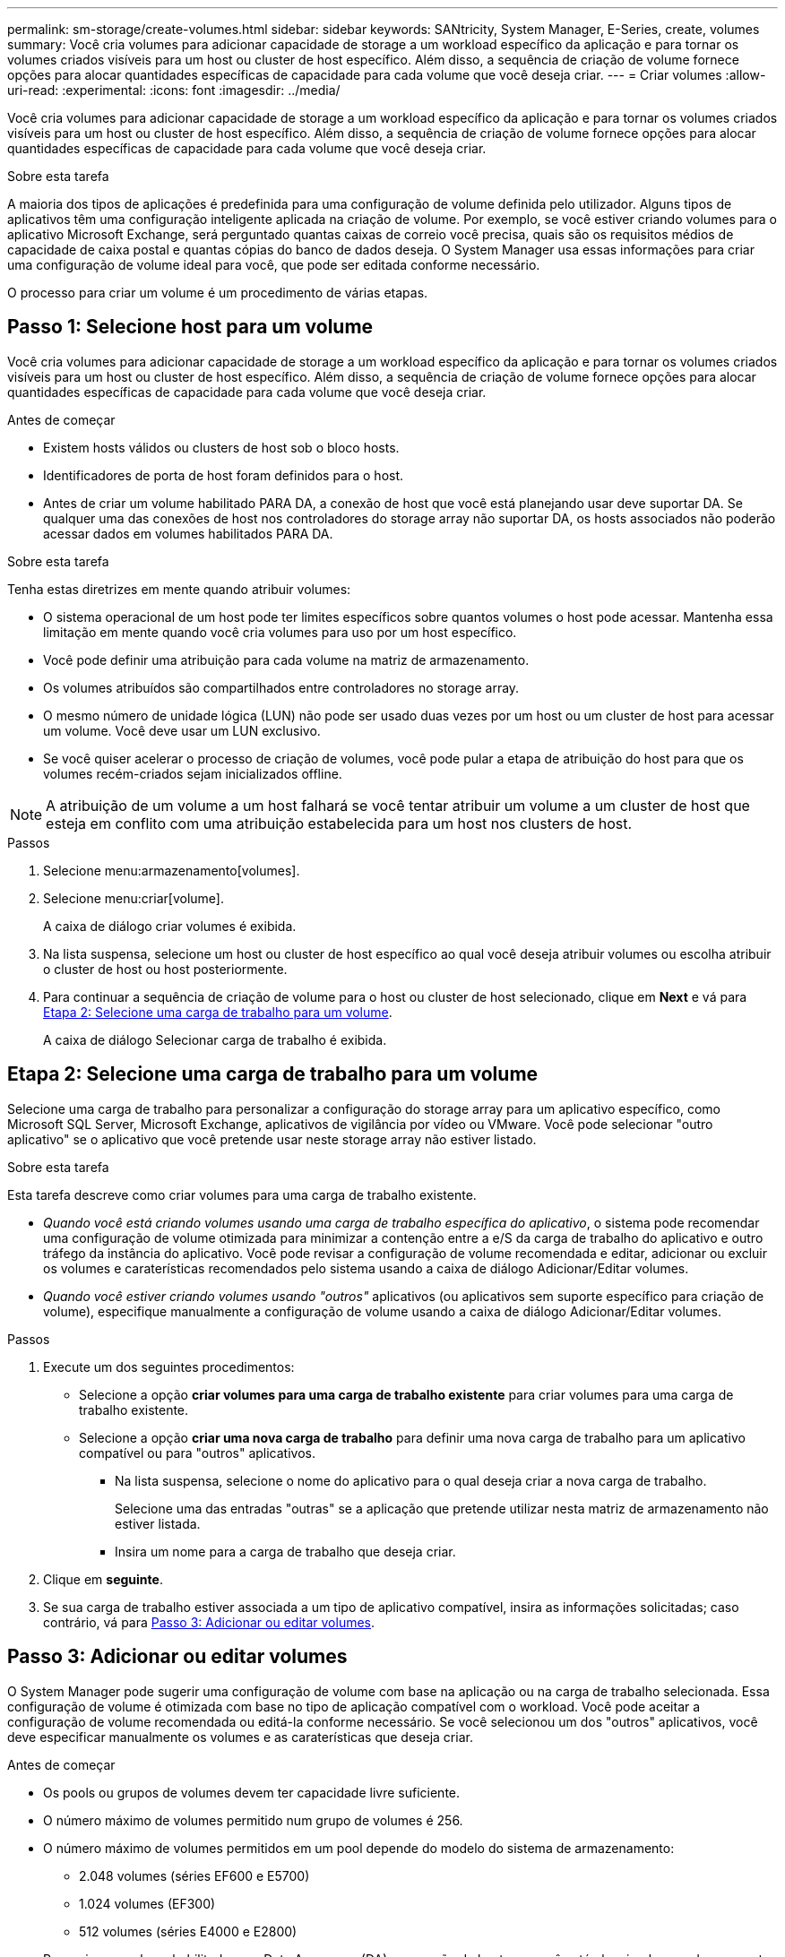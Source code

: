---
permalink: sm-storage/create-volumes.html 
sidebar: sidebar 
keywords: SANtricity, System Manager, E-Series, create, volumes 
summary: Você cria volumes para adicionar capacidade de storage a um workload específico da aplicação e para tornar os volumes criados visíveis para um host ou cluster de host específico. Além disso, a sequência de criação de volume fornece opções para alocar quantidades específicas de capacidade para cada volume que você deseja criar. 
---
= Criar volumes
:allow-uri-read: 
:experimental: 
:icons: font
:imagesdir: ../media/


[role="lead"]
Você cria volumes para adicionar capacidade de storage a um workload específico da aplicação e para tornar os volumes criados visíveis para um host ou cluster de host específico. Além disso, a sequência de criação de volume fornece opções para alocar quantidades específicas de capacidade para cada volume que você deseja criar.

.Sobre esta tarefa
A maioria dos tipos de aplicações é predefinida para uma configuração de volume definida pelo utilizador. Alguns tipos de aplicativos têm uma configuração inteligente aplicada na criação de volume. Por exemplo, se você estiver criando volumes para o aplicativo Microsoft Exchange, será perguntado quantas caixas de correio você precisa, quais são os requisitos médios de capacidade de caixa postal e quantas cópias do banco de dados deseja. O System Manager usa essas informações para criar uma configuração de volume ideal para você, que pode ser editada conforme necessário.

O processo para criar um volume é um procedimento de várias etapas.



== Passo 1: Selecione host para um volume

Você cria volumes para adicionar capacidade de storage a um workload específico da aplicação e para tornar os volumes criados visíveis para um host ou cluster de host específico. Além disso, a sequência de criação de volume fornece opções para alocar quantidades específicas de capacidade para cada volume que você deseja criar.

.Antes de começar
* Existem hosts válidos ou clusters de host sob o bloco hosts.
* Identificadores de porta de host foram definidos para o host.
* Antes de criar um volume habilitado PARA DA, a conexão de host que você está planejando usar deve suportar DA. Se qualquer uma das conexões de host nos controladores do storage array não suportar DA, os hosts associados não poderão acessar dados em volumes habilitados PARA DA.


.Sobre esta tarefa
Tenha estas diretrizes em mente quando atribuir volumes:

* O sistema operacional de um host pode ter limites específicos sobre quantos volumes o host pode acessar. Mantenha essa limitação em mente quando você cria volumes para uso por um host específico.
* Você pode definir uma atribuição para cada volume na matriz de armazenamento.
* Os volumes atribuídos são compartilhados entre controladores no storage array.
* O mesmo número de unidade lógica (LUN) não pode ser usado duas vezes por um host ou um cluster de host para acessar um volume. Você deve usar um LUN exclusivo.
* Se você quiser acelerar o processo de criação de volumes, você pode pular a etapa de atribuição do host para que os volumes recém-criados sejam inicializados offline.


[NOTE]
====
A atribuição de um volume a um host falhará se você tentar atribuir um volume a um cluster de host que esteja em conflito com uma atribuição estabelecida para um host nos clusters de host.

====
.Passos
. Selecione menu:armazenamento[volumes].
. Selecione menu:criar[volume].
+
A caixa de diálogo criar volumes é exibida.

. Na lista suspensa, selecione um host ou cluster de host específico ao qual você deseja atribuir volumes ou escolha atribuir o cluster de host ou host posteriormente.
. Para continuar a sequência de criação de volume para o host ou cluster de host selecionado, clique em *Next* e vá para <<Etapa 2: Selecione uma carga de trabalho para um volume>>.
+
A caixa de diálogo Selecionar carga de trabalho é exibida.





== Etapa 2: Selecione uma carga de trabalho para um volume

Selecione uma carga de trabalho para personalizar a configuração do storage array para um aplicativo específico, como Microsoft SQL Server, Microsoft Exchange, aplicativos de vigilância por vídeo ou VMware. Você pode selecionar "outro aplicativo" se o aplicativo que você pretende usar neste storage array não estiver listado.

.Sobre esta tarefa
Esta tarefa descreve como criar volumes para uma carga de trabalho existente.

* _Quando você está criando volumes usando uma carga de trabalho específica do aplicativo_, o sistema pode recomendar uma configuração de volume otimizada para minimizar a contenção entre a e/S da carga de trabalho do aplicativo e outro tráfego da instância do aplicativo. Você pode revisar a configuração de volume recomendada e editar, adicionar ou excluir os volumes e caraterísticas recomendados pelo sistema usando a caixa de diálogo Adicionar/Editar volumes.
* _Quando você estiver criando volumes usando "outros"_ aplicativos (ou aplicativos sem suporte específico para criação de volume), especifique manualmente a configuração de volume usando a caixa de diálogo Adicionar/Editar volumes.


.Passos
. Execute um dos seguintes procedimentos:
+
** Selecione a opção *criar volumes para uma carga de trabalho existente* para criar volumes para uma carga de trabalho existente.
** Selecione a opção *criar uma nova carga de trabalho* para definir uma nova carga de trabalho para um aplicativo compatível ou para "outros" aplicativos.
+
*** Na lista suspensa, selecione o nome do aplicativo para o qual deseja criar a nova carga de trabalho.
+
Selecione uma das entradas "outras" se a aplicação que pretende utilizar nesta matriz de armazenamento não estiver listada.

*** Insira um nome para a carga de trabalho que deseja criar.




. Clique em *seguinte*.
. Se sua carga de trabalho estiver associada a um tipo de aplicativo compatível, insira as informações solicitadas; caso contrário, vá para <<Passo 3: Adicionar ou editar volumes>>.




== Passo 3: Adicionar ou editar volumes

O System Manager pode sugerir uma configuração de volume com base na aplicação ou na carga de trabalho selecionada. Essa configuração de volume é otimizada com base no tipo de aplicação compatível com o workload. Você pode aceitar a configuração de volume recomendada ou editá-la conforme necessário. Se você selecionou um dos "outros" aplicativos, você deve especificar manualmente os volumes e as caraterísticas que deseja criar.

.Antes de começar
* Os pools ou grupos de volumes devem ter capacidade livre suficiente.
* O número máximo de volumes permitido num grupo de volumes é 256.
* O número máximo de volumes permitidos em um pool depende do modelo do sistema de armazenamento:
+
** 2.048 volumes (séries EF600 e E5700)
** 1.024 volumes (EF300)
** 512 volumes (séries E4000 e E2800)


* Para criar um volume habilitado para Data Assurance (DA), a conexão de host que você está planejando usar deve suportar DA.
+
.Selecionar um pool ou grupo de volumes com capacidade segura
[%collapsible]
====
Se você quiser criar um volume habilitado PARA DA, selecione um pool ou grupo de volumes que seja capaz de DA (procure *Yes* ao lado de "DA" na tabela de candidatos a grupo de grupo de volume e pool).

As capacidades DA são apresentadas no nível de grupo de volume e pool no System Manager. A proteção DA verifica e corrige erros que podem ocorrer à medida que os dados são transferidos através dos controladores para as unidades. A seleção de um pool ou grupo de volume compatível com DA para o novo volume garante que quaisquer erros sejam detetados e corrigidos.

Se qualquer uma das conexões de host nos controladores do storage array não suportar DA, os hosts associados não poderão acessar dados em volumes habilitados PARA DA.

====
* Para criar um volume habilitado para segurança, uma chave de segurança deve ser criada para o storage array.
+
.Selecionar um pool ou grupo de volumes com capacidade segura
[%collapsible]
====
Se você quiser criar um volume habilitado para segurança, selecione um pool ou grupo de volumes que seja capaz de proteger (procure *Sim* ao lado de "compatível com segurança" na tabela de candidatos ao grupo de volumes e pool).

Os recursos de segurança da unidade são apresentados no nível de grupo de volume e pool no System Manager. Unidades com capacidade segura evitam o acesso não autorizado aos dados em uma unidade que é fisicamente removida do storage array. Uma unidade habilitada para segurança criptografa os dados durante gravações e descriptografa os dados durante leituras usando uma chave de criptografia exclusiva_.

Um pool ou grupo de volumes pode conter unidades com capacidade de segurança e não seguras, mas todas as unidades devem ser seguras para usar seus recursos de criptografia.

====
* Para criar um volume provisionado por recursos, todas as unidades devem ser unidades NVMe com a opção Desalocadas ou não escritas Logical Block Error (DULBE).


.Sobre esta tarefa
Crie volumes a partir de pools ou grupos de volumes. A caixa de diálogo Adicionar/Editar volumes mostra todos os pools qualificados e grupos de volumes na matriz de armazenamento. Para cada pool qualificado e grupo de volumes, o número de unidades disponíveis e a capacidade total gratuita são exibidos.

Para alguns workloads específicos da aplicação, cada pool ou grupo de volumes qualificado mostra a capacidade proposta com base na configuração de volume sugerida e mostra a capacidade livre restante no GiB. Para outros workloads, a capacidade proposta aparece quando você adiciona volumes a um pool ou grupo de volumes e especifica a capacidade relatada.

.Passos
. Escolha uma dessas ações com base se você selecionou outra ou uma carga de trabalho específica do aplicativo:
+
** *Other* -- clique em *Add new volume* em cada pool ou grupo de volumes que você deseja usar para criar um ou mais volumes.
+
.Detalhes do campo
[%collapsible]
====
[cols="25h,~"]
|===
| Campo | Descrição 


 a| 
Nome do volume
 a| 
Um volume recebe um nome padrão pelo System Manager durante a sequência de criação de volume. Você pode aceitar o nome padrão ou fornecer um nome mais descritivo indicando o tipo de dados armazenados no volume.



 a| 
Capacidade comunicada
 a| 
Defina a capacidade do novo volume e as unidades de capacidade a utilizar (MIB, GiB ou TIB). Para volumes espessos, a capacidade mínima é de 1 MIB e a capacidade máxima é determinada pelo número e capacidade das unidades no pool ou grupo de volumes.

Tenha em mente que a capacidade de storage também é necessária para serviços de cópia (imagens snapshot, volumes snapshot, cópias de volume e espelhos remotos). Portanto, não aloca toda a capacidade a volumes padrão.

A capacidade em um pool é alocada em incrementos de 4 GiB ou 8 GiB, dependendo do tipo de unidade. Qualquer capacidade que não seja um múltiplo de 4 ou 8 GiB é alocada, mas não utilizável. Para garantir que toda a capacidade possa ser utilizável, especifique a capacidade em incrementos de 4 GiB ou 8 GiB. Se existir capacidade inutilizável, a única forma de a recuperar é aumentar a capacidade do volume.



 a| 
Tamanho do bloco de volume (somente EF300 e EF600)
 a| 
Mostra os tamanhos de bloco que podem ser criados para o volume:

*** 512 -- 512 bytes
*** 4K -- 4.096 bytes




 a| 
Tamanho do segmento
 a| 
Mostra a definição para o dimensionamento de segmentos, que aparece apenas para volumes num grupo de volumes. Você pode alterar o tamanho do segmento para otimizar o desempenho.

* Transições permitidas de tamanho de segmento* -- o System Manager determina as transições de tamanho de segmento permitidas. Os tamanhos de segmento que são transições inadequadas do tamanho de segmento atual não estão disponíveis na lista suspensa. As transições permitidas geralmente são o dobro ou metade do tamanho atual do segmento. Por exemplo, se o tamanho atual do segmento de volume for 32 KiB, um novo tamanho de segmento de volume de 16 KiB ou 64 KiB será permitido.

*Volumes habilitados para cache SSD* -- você pode especificar um tamanho de segmento de 4 KiB para volumes habilitados para cache SSD. Certifique-se de selecionar o tamanho de segmento de 4 KiB apenas para volumes habilitados para cache SSD que lidam com operações de e/S de bloco pequeno (por exemplo, tamanhos de bloco de e/S KiB 16 ou menores). O desempenho pode ser afetado se você selecionar 4 KiB como o tamanho do segmento para volumes habilitados para cache SSD que lidam com operações sequenciais de blocos grandes.

*Quantidade de tempo para alterar o tamanho do segmento* -- a quantidade de tempo para alterar o tamanho do segmento de um volume depende dessas variáveis:

*** A carga de e/S do host
*** A prioridade de modificação do volume
*** O número de unidades no grupo de volumes
*** O número de canais da unidade
*** O poder de processamento dos controladores do storage array


Quando você altera o tamanho do segmento de um volume, o desempenho de e/S é afetado, mas seus dados permanecem disponíveis.



 a| 
Com capacidade segura
 a| 
*Yes* aparece ao lado de "Secure-Capable" somente se as unidades no pool ou grupo de volumes forem seguras.

O Drive Security impede o acesso não autorizado aos dados em uma unidade que é fisicamente removida do storage array. Esta opção só está disponível quando o recurso Segurança da unidade estiver ativado e uma chave de segurança estiver configurada para o storage de armazenamento.

Um pool ou grupo de volumes pode conter unidades com capacidade de segurança e não seguras, mas todas as unidades devem ser seguras para usar seus recursos de criptografia.



 a| 
DA
 a| 
*Yes* aparece ao lado de "DA" somente se as unidades no pool ou grupo de volume suportarem Data Assurance (DA).

DA aumenta a integridade dos dados em todo o sistema de storage. O DA permite que o storage array verifique se há erros que possam ocorrer à medida que os dados são transferidos através dos controladores para as unidades. O uso DA para o novo volume garante que quaisquer erros sejam detetados.



 a| 
Recurso provisionado (somente EF300 e EF600)
 a| 
*Sim* aparece ao lado de "recurso provisionado" somente se as unidades suportarem essa opção. O provisionamento de recursos é um recurso disponível nas matrizes de armazenamento EF300 e EF600, que permite que os volumes sejam colocados em uso imediatamente sem processo de inicialização em segundo plano.

|===
====
** *Carga de trabalho específica do aplicativo* -- clique em *Next* para aceitar os volumes e as caraterísticas recomendados pelo sistema para a carga de trabalho selecionada ou clique em *Edit volumes* para alterar, adicionar ou excluir os volumes e as caraterísticas recomendados pelo sistema para a carga de trabalho selecionada.
+
.Detalhes do campo
[%collapsible]
====
[cols="1a,1a"]
|===
| Campo | Descrição 


 a| 
Nome do volume
 a| 
Um volume recebe um nome padrão pelo System Manager durante a sequência de criação de volume. Você pode aceitar o nome padrão ou fornecer um nome mais descritivo indicando o tipo de dados armazenados no volume.



 a| 
Capacidade comunicada
 a| 
Defina a capacidade do novo volume e as unidades de capacidade a utilizar (MIB, GiB ou TIB). Para volumes espessos, a capacidade mínima é de 1 MIB e a capacidade máxima é determinada pelo número e capacidade das unidades no pool ou grupo de volumes.

Tenha em mente que a capacidade de storage também é necessária para serviços de cópia (imagens snapshot, volumes snapshot, cópias de volume e espelhos remotos). Portanto, não aloca toda a capacidade a volumes padrão.

A capacidade em um pool é alocada em incrementos de 4 GiB ou 8 GiB, dependendo do tipo de unidade. Qualquer capacidade que não seja um múltiplo de 4 ou 8 GiB é alocada, mas não utilizável. Para garantir que toda a capacidade possa ser utilizável, especifique a capacidade em incrementos de 4 GiB ou 8 GiB. Se existir capacidade inutilizável, a única forma de a recuperar é aumentar a capacidade do volume.



 a| 
Tipo de volume
 a| 
Tipo de volume indica o tipo de volume que foi criado para uma carga de trabalho específica do aplicativo.



 a| 
Tamanho do bloco de volume (somente EF300 e EF600)
 a| 
Mostra os tamanhos de bloco que podem ser criados para o volume:

*** 512 -- 512 bytes
*** 4K -- 4.096 bytes




 a| 
Tamanho do segmento
 a| 
Mostra a definição para o dimensionamento de segmentos, que aparece apenas para volumes num grupo de volumes. Você pode alterar o tamanho do segmento para otimizar o desempenho.

* Transições permitidas de tamanho de segmento* -- o System Manager determina as transições de tamanho de segmento permitidas. Os tamanhos de segmento que são transições inadequadas do tamanho de segmento atual não estão disponíveis na lista suspensa. As transições permitidas geralmente são o dobro ou metade do tamanho atual do segmento. Por exemplo, se o tamanho atual do segmento de volume for 32 KiB, um novo tamanho de segmento de volume de 16 KiB ou 64 KiB será permitido.

*Volumes habilitados para cache SSD* -- você pode especificar um tamanho de segmento de 4 KiB para volumes habilitados para cache SSD. Certifique-se de selecionar o tamanho de segmento de 4 KiB apenas para volumes habilitados para cache SSD que lidam com operações de e/S de bloco pequeno (por exemplo, tamanhos de bloco de e/S KiB 16 ou menores). O desempenho pode ser afetado se você selecionar 4 KiB como o tamanho do segmento para volumes habilitados para cache SSD que lidam com operações sequenciais de blocos grandes.

*Quantidade de tempo para alterar o tamanho do segmento* -- a quantidade de tempo para alterar o tamanho do segmento de um volume depende dessas variáveis:

*** A carga de e/S do host
*** A prioridade de modificação do volume
*** O número de unidades no grupo de volumes
*** O número de canais da unidade
*** A capacidade de processamento das controladoras de storage array quando você altera o tamanho de segmento de um volume, a performance de e/S é afetada, mas seus dados permanecem disponíveis.




 a| 
Com capacidade segura
 a| 
*Yes* aparece ao lado de "Secure-Capable" somente se as unidades no pool ou grupo de volumes forem seguras.

A segurança da unidade impede o acesso não autorizado aos dados em uma unidade que é fisicamente removida do storage array. Esta opção só está disponível quando o recurso de segurança da unidade tiver sido ativado e uma chave de segurança estiver configurada para o storage de armazenamento.

Um pool ou grupo de volumes pode conter unidades com capacidade de segurança e não seguras, mas todas as unidades devem ser seguras para usar seus recursos de criptografia.



 a| 
DA
 a| 
*Yes* aparece ao lado de "DA" somente se as unidades no pool ou grupo de volume suportarem Data Assurance (DA).

DA aumenta a integridade dos dados em todo o sistema de storage. O DA permite que o storage array verifique se há erros que possam ocorrer à medida que os dados são transferidos através dos controladores para as unidades. O uso DA para o novo volume garante que quaisquer erros sejam detetados.



 a| 
Recurso provisionado (somente EF300 e EF600)
 a| 
*Sim* aparece ao lado de "recurso provisionado" somente se as unidades suportarem essa opção. O provisionamento de recursos é um recurso disponível nas matrizes de armazenamento EF300 e EF600, que permite que os volumes sejam colocados em uso imediatamente sem processo de inicialização em segundo plano.

|===
====


. Para continuar a sequência de criação de volume para a aplicação selecionada, clique em *seguinte* e aceda a <<Etapa 4: Revise a configuração do volume>>.




== Etapa 4: Revise a configuração do volume

Reveja um resumo dos volumes que pretende criar e faça as alterações necessárias.

.Passos
. Reveja os volumes que pretende criar. Clique em *voltar* para fazer quaisquer alterações.
. Quando estiver satisfeito com a configuração do volume, clique em *Finish*.


.Resultados
O System Manager cria os novos volumes nos pools e grupos de volumes selecionados e exibe os novos volumes na tabela todos os volumes.

.Depois de terminar
* Execute todas as modificações do sistema operacional necessárias no host do aplicativo para que os aplicativos possam usar o volume.
* Execute o utilitário específico do sistema operacional (disponível a partir de um fornecedor de terceiros) e execute o comando SMcli `-identifyDevices` para correlacionar nomes de volume com nomes de storage de host.
+
O SMcli está disponível diretamente através do Gerenciador do sistema SANtricity. Esta versão para download do SMcli está disponível nos controladores E4000, EF600, EF300, E5700, EF570, E2800 e EF280. Para fazer o download do SMcli no Gerenciador do sistema SANtricity, selecione *Configurações* > *sistema* e *Complementos* > *Interface de linha de comando* .


